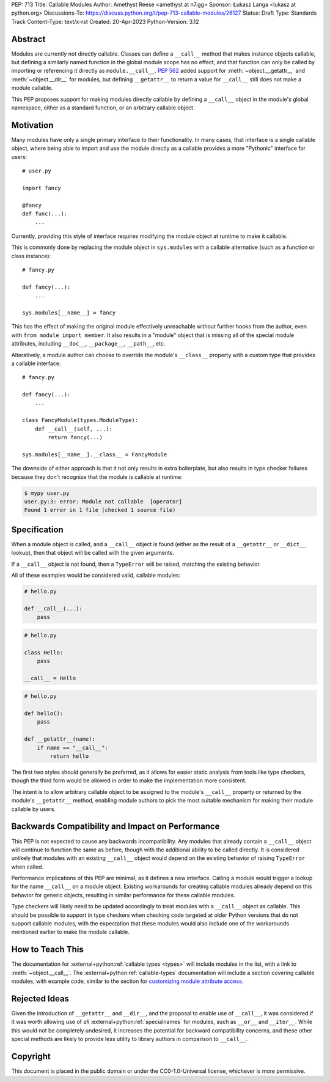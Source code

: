 PEP: 713
Title: Callable Modules
Author: Amethyst Reese <amethyst at n7.gg>
Sponsor: Łukasz Langa <lukasz at python.org>
Discussions-To: https://discuss.python.org/t/pep-713-callable-modules/26127
Status: Draft
Type: Standards Track
Content-Type: text/x-rst
Created: 20-Apr-2023
Python-Version: 3.12


Abstract
========

Modules are currently not directly callable. Classes can define a ``__call__``
method that makes instance objects callable, but defining a similarly named
function in the global module scope has no effect, and that function can
only be called by importing or referencing it directly as ``module.__call__``.
:pep:`562` added support for :meth:`~object.__getattr__` and :meth:`~object.__dir__` for modules, but
defining ``__getattr__`` to return a value for ``__call__`` still does not
make a module callable.

This PEP proposes support for making modules directly callable by defining
a ``__call__`` object in the module's global namespace, either as a standard
function, or an arbitrary callable object.


Motivation
==========

Many modules have only a single primary interface to their functionality.
In many cases, that interface is a single callable object, where being able
to import and use the module directly as a callable provides a more "Pythonic"
interface for users::

    # user.py

    import fancy

    @fancy
    def func(...):
        ...

Currently, providing this style of interface requires modifying the module
object at runtime to make it callable.

This is commonly done by replacing the module object in ``sys.modules`` with
a callable alternative (such as a function or class instance)::

    # fancy.py

    def fancy(...):
        ...

    sys.modules[__name__] = fancy

This has the effect of making the original module effectively unreachable
without further hooks from the author, even with ``from module import member``.
It also results in a "module" object that is missing all of the special module
attributes, including ``__doc__``, ``__package__``, ``__path__``, etc.

Alteratively, a module author can choose to override the module's ``__class__``
property with a custom type that provides a callable interface::

    # fancy.py

    def fancy(...):
        ...

    class FancyModule(types.ModuleType):
        def __call__(self, ...):
            return fancy(...)

    sys.modules[__name__].__class__ = FancyModule

The downside of either approach is that it not only results in extra
boilerplate, but also results in type checker failures because they don't
recognize that the module is callable at runtime:

.. code-block:: console

    $ mypy user.py
    user.py:3: error: Module not callable  [operator]
    Found 1 error in 1 file (checked 1 source file)


Specification
=============

When a module object is called, and a ``__call__`` object is found (either
as the result of a ``__getattr__`` or ``__dict__`` lookup), then that object
will be called with the given arguments.

If a ``__call__`` object is not found, then a ``TypeError`` will be raised,
matching the existing behavior.

All of these examples would be considered valid, callable modules:

.. code-block:: python

    # hello.py

    def __call__(...):
        pass

.. code-block:: python

    # hello.py

    class Hello:
        pass

    __call__ = Hello

.. code-block:: python

    # hello.py

    def hello():
        pass

    def __getattr__(name):
        if name == "__call__":
            return hello

The first two styles should generally be preferred, as it allows for easier
static analysis from tools like type checkers, though the third form would be
allowed in order to make the implementation more consistent.

The intent is to allow arbitrary callable object to be assigned to the module's
``__call__`` property or returned by the module's ``__getattr__`` method,
enabling module authors to pick the most suitable mechanism for making their
module callable by users.


Backwards Compatibility and Impact on Performance
=================================================

This PEP is not expected to cause any backwards incompatibility. Any modules
that already contain a ``__call__`` object will continue to function the same
as before, though with the additional ability to be called directly. It is
considered unlikely that modules with an existing ``__call__`` object would
depend on the existing behavior of raising ``TypeError`` when called.

Performance implications of this PEP are minimal, as it defines a new interface.
Calling a module would trigger a lookup for the name ``__call__`` on a module
object. Existing workarounds for creating callable modules already depend on
this behavior for generic objects, resulting in similar performance for these
callable modules.

Type checkers will likely need to be updated accordingly to treat modules with
a ``__call__`` object as callable. This should be possible to support in type
checkers when checking code targeted at older Python versions that do not
support callable modules, with the expectation that these modules would also
include one of the workarounds mentioned earlier to make the module callable.


How to Teach This
=================

The documentation for :external+python:ref:`callable types <types>` will
include modules in the list, with a link to :meth:`~object.__call__`.
The :external+python:ref:`callable-types` documentation will include a section
covering callable modules, with example code, similar to the section for
`customizing module attribute access`__.

__ https://docs.python.org/3/reference/datamodel.html#customizing-module-attribute-access


Rejected Ideas
==============

Given the introduction of ``__getattr__`` and ``__dir__``, and the proposal
to enable use of ``__call__``, it was considered if it was worth allowing use
of *all* :external+python:ref:`specialnames` for modules, such as ``__or__``
and ``__iter__``. While this would not be completely undesired, it increases
the potential for backward compatibility concerns, and these other special
methods are likely to provide less utility to library authors in comparison
to ``__call__``.


Copyright
=========

This document is placed in the public domain or under the
CC0-1.0-Universal license, whichever is more permissive.

